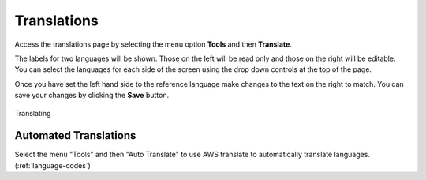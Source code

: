 
..  _online-translations:

Translations
============

Access the translations page by selecting the menu option **Tools** and then **Translate**.

The labels for two languages will be shown.  Those on the left will be read only and those
on the right will be editable.  You can select the languages for each side of the screen using the drop down controls at the 
top of the page.

Once you have set the left hand side to the reference language make changes to the text on the right to match.  You can save your changes by clicking 
the **Save** button.

.. figure::  _images/onlineTranslate1.jpg
   :align:   center
   :alt:     Image to show the translations page
   
   Translating

Automated Translations
----------------------

Select the menu "Tools" and then "Auto Translate" to use AWS translate to automatically translate languages.  (:ref:`language-codes`)
